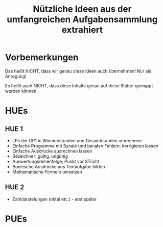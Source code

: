 #+TITLE: Nützliche Ideen aus der umfangreichen Aufgabensammlung extrahiert 

* Vorbemerkungen 

Das heißt NICHT, dass wir genau diese Ideen auch übernehmen! Nur als Anregung! 

Es heißt auch NICHT, dass diese Inhalte genau auf diese Blätter gemappt werden können. 


* HUEs 

** HUE 1 

- LPs der GP1 in Wochenstunden und Gesamtstunden umrechnen 
- Einfache Programme mit Synatx und banalen Fehlern; korrigieren lassen 
- Einfache Ausdrücke ausrechnen lassen 
- Bezeichner: gültig, ungültig
- Auswertungsreihenfolge; Punkt vor STricht 
- Boolesche Ausdrücke aus Textaufgabe bilden 
- Mathematische Formeln umsetzen 

** HUE 2

- Zahldarstelungen (oktal etc.) - erst später 




* PUEs 
